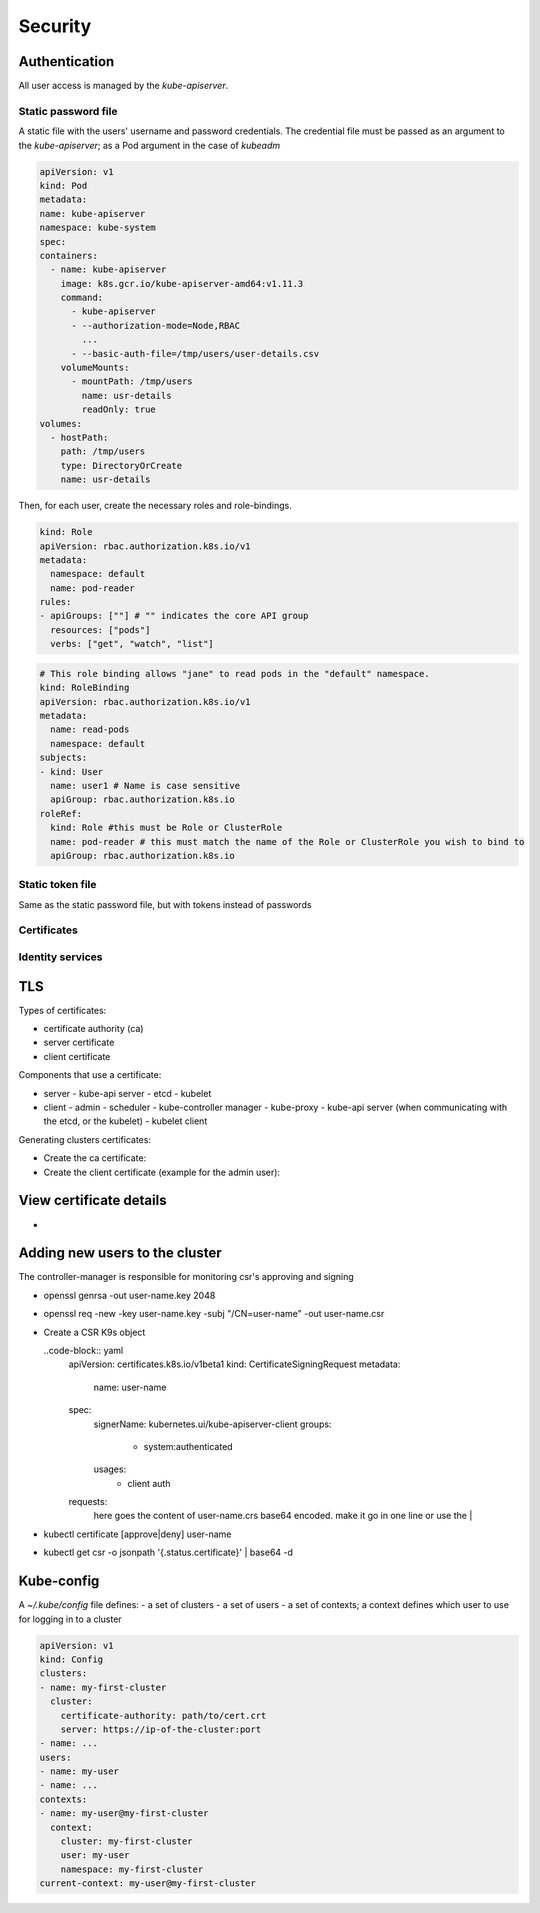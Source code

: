 ##############
Security
##############

Authentication
*****************

All user access is managed by the `kube-apiserver`.

Static password file 
======================

A static file with the users' username and password credentials. The credential file must be passed as an argument to the `kube-apiserver`; as a Pod argument in the case of `kubeadm`

.. code-block :: yaml

    apiVersion: v1
    kind: Pod
    metadata:
    name: kube-apiserver
    namespace: kube-system
    spec:
    containers:
      - name: kube-apiserver
        image: k8s.gcr.io/kube-apiserver-amd64:v1.11.3
        command:
          - kube-apiserver
          - --authorization-mode=Node,RBAC
            ...
          - --basic-auth-file=/tmp/users/user-details.csv
        volumeMounts:
          - mountPath: /tmp/users
            name: usr-details
            readOnly: true
    volumes:
      - hostPath:
        path: /tmp/users
        type: DirectoryOrCreate
        name: usr-details

Then, for each user, create the necessary roles and role-bindings.

.. code-block :: yaml

  kind: Role
  apiVersion: rbac.authorization.k8s.io/v1
  metadata:
    namespace: default
    name: pod-reader
  rules:
  - apiGroups: [""] # "" indicates the core API group
    resources: ["pods"]
    verbs: ["get", "watch", "list"]
   
.. code-block :: yaml

  # This role binding allows "jane" to read pods in the "default" namespace.
  kind: RoleBinding
  apiVersion: rbac.authorization.k8s.io/v1
  metadata:
    name: read-pods
    namespace: default
  subjects:
  - kind: User
    name: user1 # Name is case sensitive
    apiGroup: rbac.authorization.k8s.io
  roleRef:
    kind: Role #this must be Role or ClusterRole
    name: pod-reader # this must match the name of the Role or ClusterRole you wish to bind to
    apiGroup: rbac.authorization.k8s.io

Static token file 
======================

Same as the static password file, but with tokens instead of passwords

Certificates
======================

Identity services
======================

TLS
******

Types of certificates:

- certificate authority (ca)
- server certificate
- client certificate

Components that use a certificate:

- server
  - kube-api server
  - etcd
  - kubelet
- client
  - admin
  - scheduler
  - kube-controller manager
  - kube-proxy
  - kube-api server (when communicating with the etcd, or the kubelet)
  - kubelet client

Generating clusters certificates:

- Create the ca certificate:

  .. code-block:: bash 
    open genrsa -out ca.key 2048  # generate the key
    openssl req -new -key ca.key -subj "/CN=KUBERNETES-CA" -out ca.csr  # generate the certificate sign request
    openssl x509 -req -in ca.csr -signkey ca.key -out ca.crt  # sign the certificate

- Create the client certificate (example for the admin user):

  .. code-block:: bash 
    open genrsa -out admin.key 2048  # generate the key
    openssl req -new -key admin.key -subj "/CN=kube-admin/O=system:masters" -out ca.csr  # generate the certificate sign request
    openssl x509 -req -in admin.csr -signkey -CA ca.crt -CAkey ca.key -out admin.crt  # sign the certificate with the ca certificate


View certificate details
****************************

- 

Adding new users to the cluster
***********************************

The controller-manager is responsible for monitoring csr's approving and signing

- openssl genrsa -out user-name.key 2048
- openssl req -new -key user-name.key -subj "/CN=user-name" -out user-name.csr
- Create a CSR K9s object

  ..code-block:: yaml
    apiVersion: certificates.k8s.io/v1beta1
    kind: CertificateSigningRequest
    metadata:
      name: user-name
    spec:
      signerName: kubernetes.ui/kube-apiserver-client
      groups:
        - system:authenticated
      usages:
        - client auth
    requests:
      here goes the content of user-name.crs base64 encoded. make it go in one line or use the |
- kubectl certificate [approve|deny] user-name
- kubectl get csr -o jsonpath '{.status.certificate}' | base64 -d

Kube-config
*************

A `~/.kube/config` file defines:
- a set of clusters
- a set of users
- a set of contexts; a context defines which user to use for logging in to a cluster

.. code-block :: yaml
  
  apiVersion: v1
  kind: Config
  clusters:
  - name: my-first-cluster
    cluster:
      certificate-authority: path/to/cert.crt
      server: https://ip-of-the-cluster:port
  - name: ...
  users:
  - name: my-user
  - name: ...
  contexts:
  - name: my-user@my-first-cluster
    context:
      cluster: my-first-cluster
      user: my-user
      namespace: my-first-cluster
  current-context: my-user@my-first-cluster

